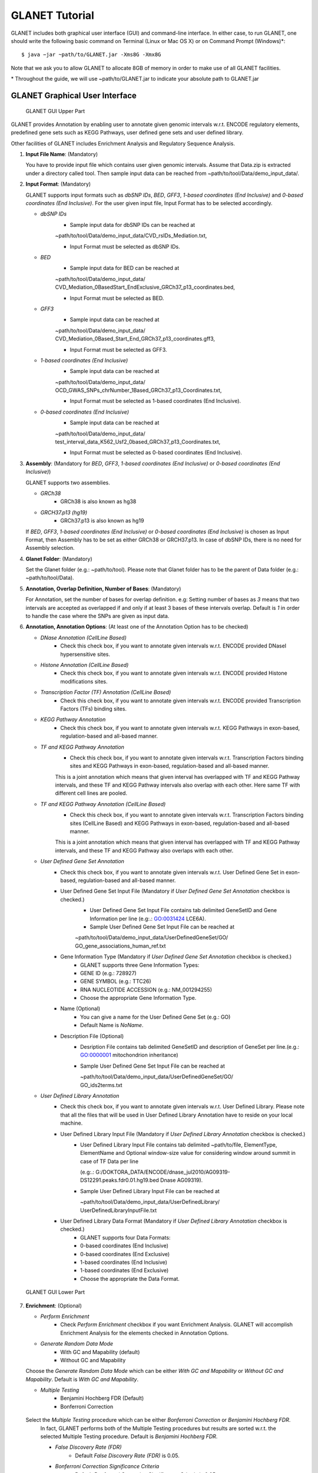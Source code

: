 ===============
GLANET Tutorial
===============

GLANET includes both graphical user interface (GUI) and command-line interface.
In either case, to run GLANET, one should write the following basic command on Terminal (Linux or Mac OS X) or on Command Prompt (Windows)\*::

	$ java −jar ~path/to/GLANET.jar -Xms8G -Xmx8G

Note that we ask you to allow GLANET to allocate 8GB of memory in order to make use of all GLANET facilities.

\* Throughout the guide, we will use ~path/to/GLANET.jar to indicate your absolute path to GLANET.jar

-------------------------------
GLANET Graphical User Interface
-------------------------------

.. figure:: ../images/GLANET_GUI_UpperPart.jpg
   :alt: GLANET_GUI_UpperPart

   GLANET GUI Upper Part


GLANET provides Annotation by enabling user to annotate given genomic intervals w.r.t. ENCODE regulatory elements,
predefined gene sets such as KEGG Pathways, user defined gene sets and user defined library.

Other facilities of GLANET includes Enrichment Analysis and Regulatory Sequence Analysis.

1)	**Input File Name**: (Mandatory)

	You have to provide input file which contains user given genomic intervals.
	Assume that Data.zip is extracted under a directory called tool.
	Then sample input data can be reached from ~path/to/tool/Data/demo_input_data/.

2)	**Input Format**: (Mandatory)

	GLANET supports input formats such as *dbSNP IDs*, *BED*, *GFF3*, *1-based coordinates (End Inclusive)* and *0-based coordinates (End Inclusive)*.
	For the user given input file, Input Format has to be selected accordingly.

	* *dbSNP IDs*
		-  Sample input data for dbSNP IDs can be reached at
		| ~path/to/tool/Data/demo_input_data/CVD_rsIDs_Mediation.txt,
		-  Input Format must be selected as dbSNP IDs.

	* *BED*
		-  Sample input data for BED can be reached at
		| ~path/to/tool/Data/demo_input_data/
		| CVD_Mediation_0BasedStart_EndExclusive_GRCh37_p13_coordinates.bed,
		-  Input Format must be selected as BED.

	* *GFF3*
		-  Sample input data  can be reached at
		| ~path/to/tool/Data/demo_input_data/
		| CVD_Mediation_0Based_Start_End_GRCh37_p13_coordinates.gff3,
		-  Input Format must be selected as GFF3.

	* *1-based coordinates (End Inclusive)*
		-  Sample input data  can be reached at
		| ~path/to/tool/Data/demo_input_data/
		| OCD_GWAS_SNPs_chrNumber_1Based_GRCh37_p13_Coordinates.txt,
		-  Input Format must be selected as 1-based coordinates (End Inclusive).

	* *0-based coordinates (End Inclusive)*
		-  Sample input data  can be reached at
		| ~path/to/tool/Data/demo_input_data/
		| test_interval_data_K562_Usf2_0based_GRCh37_p13_Coordinates.txt,
		-  Input Format must be selected as 0-based coordinates (End Inclusive).



3)	**Assembly**: (Mandatory for *BED*, *GFF3*, *1-based coordinates (End Inclusive)* or *0-based coordinates (End Inclusive)*)

	GLANET supports two assemblies.

	* *GRCh38*
		-  GRCh38 is also known as hg38
	* *GRCH37.p13 (hg19)*
		-  GRCh37.p13 is also known as hg19

	If *BED*, *GFF3*, *1-based coordinates (End Inclusive)* or *0-based coordinates (End Inclusive)* is chosen as Input Format, then Assembly has to be set as either GRCh38 or GRCH37.p13.
	In case of dbSNP IDs, there is no need for Assembly selection.

4)	**Glanet Folder**: (Mandatory)

	Set the Glanet folder (e.g.:  ~path/to/tool).
	Please note that Glanet folder has to be the parent of Data folder (e.g.:  ~path/to/tool/Data).

5)	**Annotation, Overlap Definition, Number of Bases**: (Mandatory)

	For Annotation, set the number of bases for overlap definition.
	e.g: Setting number of bases as *3* means that two intervals are accepted as overlapped if and only if at least 3 bases of these intervals overlap.
	Default is *1* in order to handle the case where the SNPs are given as input data.

6) 	**Annotation, Annotation Options**: (At least one of the Annotation Option has to be checked)

	* *DNase Annotation (CellLine Based)*
		-  Check this check box, if you want to annotate given intervals w.r.t. ENCODE provided DNaseI hypersensitive sites.

	* *Histone Annotation (CellLine Based)*
		-  Check this check box, if you want to annotate given intervals w.r.t. ENCODE provided Histone modifications sites.

	* *Transcription Factor (TF) Annotation (CellLine Based)*
		-  Check this check box, if you want to annotate given intervals w.r.t. ENCODE provided Transcription Factors (TFs) binding sites.

	* *KEGG Pathway Annotation*
		-  Check this check box, if you want to annotate given intervals w.r.t. KEGG Pathways in exon-based, regulation-based and all-based manner.

	* *TF and KEGG Pathway Annotation*
		-  Check this check box, if you want to annotate given intervals w.r.t. Transcription Factors binding sites and KEGG Pathways in exon-based, regulation-based and all-based manner.
		This is a joint annotation which means that given interval has overlapped with TF  and KEGG Pathway intervals, and these TF and KEGG Pathway intervals also overlap with each other.
		Here same TF with different cell lines are pooled.

	* *TF and KEGG Pathway Annotation (CellLine Based)*
		-  Check this check box, if you want to annotate given intervals w.r.t. Transcription Factors binding sites (CellLine Based) and KEGG Pathways in exon-based, regulation-based and all-based manner.
		This is a joint annotation which means that given interval has overlapped with TF and KEGG Pathway intervals, and these TF and KEGG Pathway also overlaps with each other.

	* *User Defined Gene Set Annotation*
		-  Check this check box, if you want to annotate given intervals w.r.t. User Defined Gene Set in exon-based, regulation-based and all-based manner.

		-  User Defined Gene Set Input File (Mandatory if *User Defined Gene Set Annotation* checkbox is checked.)
			-  User Defined Gene Set Input File contains tab delimited GeneSetID and Gene Information per line (e.g:.: GO:0031424	LCE6A).
			-  Sample User Defined Gene Set Input File can be reached at
			
			| ~path/to/tool/Data/demo_input_data/UserDefinedGeneSet/GO/
			| GO_gene_associations_human_ref.txt

		-  Gene Information Type (Mandatory if *User Defined Gene Set Annotation* checkbox is checked.)
		   	-  GLANET supports three Gene Information Types:
		   	-  GENE ID (e.g.: 728927)
		   	-  GENE SYMBOL (e.g.: TTC26)
		   	-  RNA NUCLEOTIDE ACCESSION (e.g.: NM_001294255)
			-  Choose the appropriate Gene Information Type.

		-  Name (Optional)
			-  You can give a name for the User Defined Gene Set (e.g.: GO)
			-  Default Name is *NoName*.

		-  Description File (Optional)
			-  Desription File contains tab delimited GeneSetID and description of GeneSet per line.(e.g.: GO:0000001	mitochondrion inheritance)
			-  Sample User Defined Gene Set Input File can be reached at
			
			   | ~path/to/tool/Data/demo_input_data/UserDefinedGeneSet/GO/
			   | GO_ids2terms.txt


	* *User Defined Library Annotation*
		-  Check this check box, if you want to annotate given intervals w.r.t. User Defined Library.
		   Please note that all the files that will be used in User Defined Library Annotation have to reside on your local machine.

		-  User Defined Library Input File (Mandatory if *User Defined Library Annotation* checkbox is checked.)
			- 	User Defined Library Input File contains tab delimited ~path/to/file, ElementType, ElementName and Optional window-size value for considering window around summit in case of TF Data per line
				
				(e.g:.: G:/DOKTORA_DATA/ENCODE/dnase_jul2010/AG09319-DS12291.peaks.fdr0.01.hg19.bed	Dnase	AG09319).
			
			-	Sample User Defined Library Input File can be reached at
				
				| ~path/to/tool/Data/demo_input_data/UserDefinedLibrary/
				| UserDefinedLibraryInputFile.txt

		-  User Defined Library Data Format (Mandatory if *User Defined Library Annotation* checkbox is checked.)
		   	-  GLANET supports four Data Formats:
		   	-  0-based coordinates (End Inclusive)
		   	-  0-based coordinates (End Exclusive)
		   	-  1-based coordinates (End Inclusive)
		   	-  1-based coordinates (End Exclusive)
		   	-  Choose the appropriate the Data Format.

.. figure:: ../images/GLANET_GUI_LowerPart.jpg
   :alt: GLANET_GUI_LowerPart

   GLANET GUI Lower Part

7)	**Enrichment**: (Optional)

	* *Perform Enrichment*
		-  Check *Perform Enrichment* checkbox if you want Enrichment Analysis.
		   GLANET will accomplish Enrichment Analysis for the elements checked in Annotation Options.

	* *Generate Random Data Mode*
		-  With GC and Mapability (default)
		-  Without GC and Mapability

	Choose the *Generate Random Data Mode* which can be either *With GC and Mapability* or *Without GC and Mapability*.
	Default is *With GC and Mapability*.

	* *Multiple Testing*
		-  Benjamini Hochberg FDR (Default)
		-  Bonferroni Correction

    Select the *Multiple Testing* procedure which can be either *Bonferroni Correction* or *Benjamini Hochberg FDR*.
	In fact, GLANET performs both of the Multiple Testing procedures but results are sorted w.r.t. the selected Multiple Testing procedure.
	Default is *Benjamini Hochberg FDR*.

	* *False Discovery Rate (FDR)*
		-  Default *False Discovery Rate (FDR)* is 0.05.

	* *Bonferroni Correction Significance Criteria*
		-  Default *Bonferroni Correction Significance Criteria* is 0.05.

	* *Number of Permutations*
		-  Choose the *number of permutations* among 5000, 10000, 50000 and 100000 choices.
	Start with smaller number of permutations, and increase number of permutations depending on your computer's performance.


	* *Number of Permutations In Each Run*
		-  Choose the *number of permutations* in each run among 1000, 5000 and 10000 choices.
	e.g.: Do not forget that increasing the number of runs increases the GLANET execution time.
	If your system properties are good such as CPU and RAM, prefer minimum number of runs.
	You may have 10000 permutations, by achieving 10000 permutations in each run, which makes 10000/10000 = 1 run at total.
	Or you may have 100000 permutations, by achieving 10000 permutations in each run, which makes 100000/10000 = 10 runs at total.

8)	**Regulatory Sequence Analysis**: (Optional)

	Please note that Regulatory Sequence Analysis is enabled if you have checked at least one of the following Annotation Options such as *TF*, *TF and KEGG Pathway* or
	*TF and KEGG Pathway (CellLine based)*.
	If you want to carry on Regulatory Sequence Analysis, you must check the RSAT check box.
	Please notice that Regulatory Sequence Analysis  is carried out for all of the annotated Transcription Factors.
	Regulatory Sequence Analysis makes use of RSAT web services.

9)	**Job Name**: (Optional)

	Please give a job name, then a directory named with this job name will be created under ~path/to/tool/Output/JobName/.
	Choose shorter job name so that all the sub folders to be created under ~path/to/tool/Output/JobName/ directory will not exceed the allowable length.
	Default is Job Name is  *NoName*.


---------------------------------------------------------
GLANET Command-Line Interface and Command-Line Parameters
---------------------------------------------------------

In the following table, commands and their prerequisite commands, if any, are specified. A command is required if and only if its precondition command(s) is specified. Command IDs distinguish options between each other. You must at most set one option per ID. For example, if you set both -f0 and -fbed, the program will terminate by giving an error message. Details of the commands with examples are specified below. Note that command "-c" (1) indicates that GLANET will run in command-line, not with GUI.

+-------------------------+---------------+-------------------+--------------+----------------------+
| Description             | Option        | Optional/Required | Precondition | Default Option       |
+=========================+===============+===================+==============+======================+
| Command-line            | `-c`_         |  Optional         | None         | None                 |
+-------------------------+---------------+-------------------+--------------+----------------------+
| Input File Name         | `-i`_         |  Required         | `-c`_        | None ("path/to/file")|
+-------------------------+---------------+-------------------+--------------+----------------------+
| Assembly                | `-grch37`_    |  Required         | `-c`_        | `-grch37`_           |
|                         +---------------+                   |              |                      |
|                         | `-grch38`_    |                   |              |                      |
+-------------------------+---------------+-------------------+--------------+----------------------+
| GLANET Folder           | `-g`_         |  Required         | `-c`_        | None ("path/to/file")|
+-------------------------+---------------+-------------------+--------------+----------------------+
| Input File Format       | `-f1`_        |  Required         | `-c`_        | `-fbed`_             |
|                         +---------------+                   |              |                      |
|                         | `-f0`_        |                   |              |                      |
|                         +---------------+                   |              |                      |
|                         | `-fbed`_      |                   |              |                      |
|                         +---------------+                   |              |                      |
|                         | `-fgff`_      |                   |              |                      |
|                         +---------------+                   |              |                      |
|                         | `-fdbsnp`_    |                   |              |                      |
+-------------------------+---------------+-------------------+--------------+----------------------+
| Number of Bases         | `-b`_         |  Required         | `-c`_        | 1 (Integer)          |
+-------------------------+---------------+-------------------+--------------+----------------------+
| Annotation              | `-dnase`_     |  Optional         | `-c`_        | None                 |
|                         +---------------+-------------------+--------------+----------------------+
|                         | `-histone`_   |  Optional         | `-c`_        | None                 |
|                         +---------------+-------------------+--------------+----------------------+
|                         | `-tf`_        |  Optional         | `-c`_        | None                 |
|                         +---------------+-------------------+--------------+----------------------+
|                         | `-kegg`_      |  Optional         | `-c`_        | None                 |
|                         +---------------+-------------------+--------------+----------------------+
|                         | `-tfkegg`_    |  Optional         | `-c`_        | None                 |
|                         +---------------+-------------------+--------------+----------------------+
|                         | `-celltfkegg`_|  Optional         | `-c`_        | None                 |
|                         +---------------+-------------------+--------------+----------------------+
|                         | `-udg`_       |  Optional         | `-c`_        | None                 |
|                         +---------------+-------------------+--------------+----------------------+
|                         | `-udl`_       |  Optional         | `-c`_        | None                 |
|                         +---------------+-------------------+--------------+----------------------+
|                         | `-udginput`_  |  Required         | `-udg`_      | None ("path/to/file")|
|                         +---------------+-------------------+--------------+----------------------+
|                         | `-udginfoid`_ |  Required         | `-udg`_      | `-udginfosym`_       |
|                         +---------------+                   |              |                      |
|                         | `-udginfosym`_|                   |              |                      |
|                         +---------------+                   |              |                      |
|                         | `-udginforna`_|                   |              |                      |
|                         +---------------+-------------------+--------------+----------------------+
|                         | `-udgname`_   |  Optional         | `-udg`_      | "NoName" (String)    |
|                         +---------------+-------------------+--------------+----------------------+
|                         | `-udgdfile`_  |  Optional         | `-udg`_      | None ("path/to/file")|
|                         +---------------+-------------------+--------------+----------------------+
|                         | `-udlinput`_  |  Required         | `-udl`_      | None ("path/to/file")|
|                         +---------------+-------------------+--------------+----------------------+
|                         | `-udldf0exc`_ |  Required         | `-udl`_      | `-udldf0exc`_        |
|                         +---------------+                   |              |                      |
|                         | `-udldf0inc`_ |                   |              |                      |
|                         +---------------+                   |              |                      |
|                         | `-udldf1exc`_ |                   |              |                      |
|                         +---------------+                   |              |                      |
|                         | `-udldf1inc`_ |                   |              |                      |
+-------------------------+---------------+-------------------+--------------+----------------------+
| Enrichment              | `-e`_         |  Optional         |`-dnase`_ or  | None                 |
|                         |               |                   +--------------+                      |
|                         |               |                   |`-tf`_ or     |                      |
|                         |               |                   +--------------+                      |
|                         |               |                   |`-histone`_ or|                      |
|                         |               |                   +--------------+                      |
|                         |               |                   |`-kegg`_ or   |                      |
|                         |               |                   +--------------+                      |
|                         |               |                   |`-tfkegg`_ or |                      |
|                         |               |                   +--------------+                      |
|                         |               |                   |`-udg`_ or    |                      |
|                         |               |                   +--------------+                      |
|                         |               |                   |`-udl`_ or    |                      |
|                         |               |                   +--------------+                      |
|                         |               |                   |`-celltfkegg`_|                      |
|                         +---------------+-------------------+--------------+----------------------+
|                         | `-rdgcm`_     |  Required         | `-e`_        | `-rdgcm`_            |
|                         +---------------+                   |              |                      |
|                         | `-rd`_        |                   |              |                      |
|                         +---------------+-------------------+--------------+----------------------+
|                         | `-mtbhfdr`_   |  Required         | `-e`_        | `-mtbhfdr`_          |
|                         +---------------+                   |              |                      |
|                         | `-mtbc`_      |                   |              |                      |
|                         +---------------+-------------------+--------------+----------------------+
|                         | `-fdr`_       |  Required         | `-e`_        | 0.05 (Float)         |
|                         +---------------+-------------------+--------------+----------------------+
|                         | `-sc`_        |  Required         | `-e`_        | 0.05 (Float)         |
|                         +---------------+-------------------+--------------+----------------------+
|                         | `-p`_         |  Required         | `-e`_        | 10000 (Integer)      |
|                         +---------------+-------------------+--------------+----------------------+
|                         | `-pe`_        |  Required         | `-e`_        | 5000 (Integer)       |
+-------------------------+---------------+-------------------+--------------+----------------------+
| RSA                     | `-rsat`_      |  Optional         |`-tf`_ or     | None                 |
|                         |               |                   +--------------+                      |
|                         |               |                   |`-tfkegg`_ or |                      |
|                         |               |                   +--------------+                      |
|                         |               |                   |`-celltfkegg`_|                      |
+-------------------------+---------------+-------------------+--------------+----------------------+
| Job Name                | `-j`_         |  Optional         | `-c`_        | "NoName" (String)    |
+-------------------------+---------------+-------------------+--------------+----------------------+


------------------------------------
Command-Line Parameters Descriptions
------------------------------------

There are several parameters that are either required or optional to make GLANET run in Terminal or in Command Prompt. 
Whether a parameter is required or not will be specified as we describe it. 
The order of parameters is not fixed. One may set the parameters in any order. 
Some parameters may require some other parameters to be set as preconditions, which will also be indicated. 
You can see the preconditions of a parameter as shown in `GLANET Command-Line Interface and Command-Line Parameters`_

-c
^^

To enable GLANET to run in Terminal or Command Prompt, it must be indicated with :option:`-c` option. If there is no such option specified, program will run with its graphical user interface.

-i
^^

**Required** if :option:`-c` is set. Absolute input file location must be specified just after :option:`-i` option.

.. Unless the correct path location is specified after :option:`-i`, the program may run unexpectedly. You are responsible to indicate the correct path to the input file.

-grch37
^^^^^^^

**Required** if :option:`-c` is set. This option specifies assembly of input data as GRCh37.p13. If you do not set anything, :option:`-grch37` is set as default.

-grch38
^^^^^^^

**Required** if :option:`-c` is set. This option specifies assembly of the input data as GRCh38. If you do not set anything, :option:`-grch37` is set as default.

-g
^^

**Required** if :option:`-c` is set. Glanet folder location must be specified just after writing :option`-g`.
Do not forget that Glanet folder must have the Data folder as subfolder.

-f1
^^^

**Required** if :option:`-c` is set. One of the input data format options ( :option:`-f1`, :option:`-f0`, :option:`-fbed`, :option:`-fgff`, :option:`-fdbsnp`) must be specified. 
This option specifies that input file contains 1-based coordinates (End Inclusive) per line.

-f0
^^^

**Required** if :option:`-c` is set. This option specifies that input file contains 0-based coordinates (End Inclusive) per line. See also `-f1`_.

-fbed
^^^^^

**Required** if :option:`-c` is set. This option specifies that input file format is BED. See also `-f1`_.

-fgff
^^^^^

**Required** if :option:`-c` is set. This option specifies that input file format is GFF3. See also `-f1`_.

-fdbsnp
^^^^^^^

**Required** if :option:`-c` is set. This option specifies that input file contains dbSNP IDs per line. See also `-f1`_.

-b
^^

**Required** if :option:`-c` is set. This option sets the number of bases that must overlap in order to accept that two intervals overlap. An integer value must be specified as the parameter. If you do not set anything, default option is :option:`-b 1`.

-dnase
^^^^^^

This option enables DNase Hypersensitive Sites (Cell Line Based) Annotation.

-histone
^^^^^^^^

This option enables Histone Modifications Sites (Cell Line Based) Annotation.

-tf
^^^

This option enables Transcription Factors Binding Sites (Cell Line Based) Annotation.

-kegg
^^^^^

This option enables KEGG Pathway Annotation.

-tfkegg
^^^^^^^

This option enables Transcription Factor Binding Sites and KEGG Pathway Annotation.

-celltfkegg
^^^^^^^^^^^

This option enables Transcription Factor Binding Sites (Cell Line Based) and KEGG Pathway Annotation.

-udg
^^^^

This option enables User Defined GeneSet Annotation.

-udginput
^^^^^^^^^

**Required** if :option:`-udg` is set. This option specifies User Defined GeneSet input file. 
Absolute input file location must be specified as the parameter.

-udginfosym
^^^^^^^^^^^

**Required** if :option:`-udg` is set. This option specifies gene information type as "Gene Symbol". 
One of the gene information type (:option:`-udginfosym`, :option:`-udginfoid`, :option:`-udginforna`) must be specified. 
If you do not set any of these options, default option is :option:`-udginfosym`


-udginfoid
^^^^^^^^^^

**Required** if :option:`-udg` is set. This option specifies gene information type as "Gene Id". See also `-udginfosym`_.

-udginforna
^^^^^^^^^^^

**Required** if :option:`-udg` is set. This option specifies gene information type as "RNA Nucleotide Accession". See also `-udginfosym`_.

-udgname
^^^^^^^^

This option gives a name for the user defined GeneSet.

-udgdfile
^^^^^^^^^

This option specifies the user defined GeneSet description file location. 
Absolute file location must be specified as the parameter.

-udl
^^^^

This option enables User Defined Library Annotation.

-udlinput
^^^^^^^^^

**Required** if :option:`-udl` is set. This option specifies User Defined Library Input File. 
Absolute input file location must be specified as the parameter.

-udldf0exc
^^^^^^^^^^

**Required** if :option:`-udl` is set. 
This option specifies User Defined Library Data Format as "0-based coordinates (End exclusive)". 
One of the data format (:option:`-udldf0exc`, :option:`-udldf0inc`, :option:`-udldf1exc`, :option:`-udldf1inc`) must be specified. 
If you do not set any of these options, default option is :option:`-udldf0exc`

-udldf0inc
^^^^^^^^^^

**Required** if :option:`-udl` is set. 
This option specifies User Defined Library Data Format as "0-based coordinates (End inclusive)". See also `-udldf0inc`_.

-udldf1exc
^^^^^^^^^^

**Required** if :option:`-udl` is set. 
This option specifies User Defined Library Data Format as "1-based coordinates (End exclusive)". See also `-udldf0inc`_.

-udldf1inc
^^^^^^^^^^

**Required** if :option:`-udl` is set. 
This option specifies User Defined Library Data Format as "1-based coordinates (End inclusive)". See also `-udldf0inc`_.

-e
^^

If this option is specified, GLANET performs enrichment. 
Enrichment operation requires at least one annotation option (:option:`-dnase`, :option:`-histone`, :option:`-tf`, :option:`-kegg`, :option:`-tfkegg`, :option:`-celltfkegg`, :option:`-udg`, :option:`-udl`) to be set.

-rdgcm
^^^^^^

**Required** if :option:`-e` is set. 
This option generates random data with GC and Mapability. 
You must either set :option:`-rdgcm` or :option:`-rd` to specify generating random data mode. 
If you do not set anything, default option is :option:`-rdgcm`.

-rd
^^^

**Required** if :option:`-e` is set. 
This option generates random data without GC and Mapability.
See also `-rdgcm`_.

-mtbhfdr
^^^^^^^^

**Required** if :option:`-e` is set. 
This option sets Multiple Testing correction as "Benjamini Hochberg FDR". 
You must either set :option:`-mtbhfdr` or :option:`-mtbc` to specify multiple testing correction option. 
If you do not set anything, default option is :option:`-mtbhfdr`.

-mtbc
^^^^^

**Required** if :option:`-e` is set. 
This option sets Multiple Testing correction as "Bonferroni Correction". 
See also `-mtbhfdr`_.

-fdr
^^^^

**Required** if :option:`-e` is set. 
This option followed by a float value sets False Discovery Rate. 
Default option is :option:`-fdr 0.05`.

-sc
^^^

**Required** if :option:`-e` is set. 
This option followed by a float value sets Bonferroni Correction significance criteria. 
Default option is :option:`-sc 0.05`.

-p
^^

**Required** if :option:`-e` is set. 
This option followed by an integer value sets the total Number of Permutations in Enrichment. 
Default option is :option:`-p 10000`.

-pe
^^^

**Required** if :option:`-e` is set. 
This option followed by an integer value sets number of permutations in each run. 
Default option is :option:`-pe 5000`.

-rsat
^^^^^

If this option is set, GLANET performs Regulatory Sequence Analysis using RSAT. 
:option:`-rsat` requires at least one of the following annotation annotations to be set (:option:`-tf`, :option:`-tfkegg` :option:`-celltfkegg`) as preconditions. 
Otherwise Regulatory Sequence Analysis is not performed. 

-j
^^

It sets Job Name that GLANET is about to perform. 
It creates an output folder with the specified Job Name. 
Results will be collected under this folder. 
Job Name must be specified as the parameter. 
If you do not set anything, default option is :option:`-f NoName`.

-------------------------------
GLANET Command-Line Sample Runs
-------------------------------

 Example Annotation Run is as following::

	$ java −jar "C:\Users\Burçak\Google Drive\GLANET\GLANET.jar" -Xms8G -Xmx8G -c -i "C:\Users\Burçak\Google Drive\Data\demo_input_data\CVD_all_1_based_snps.txt" -f1 -g "C:\Users\Burçak\Google Drive\"  -grch37 b 1 -dnase -histone -tf -kegg -tfkegg

 Example Annotation and Enrichmnet Run is as following::

	$ java −jar ~path/to/GLANET.jar -Xms8G -Xmx8G -c	

 Example Annotation and Enrichmnet and Regulatory Sequence Analysis Run is as following::

	$ java −jar ~path/to/GLANET.jar -Xms8G -Xmx8G -c	

 Example Annotation and Regulatory Sequence Analysis Run is as following::

	$ java −jar ~path/to/GLANET.jar -Xms8G -Xmx8G -c		